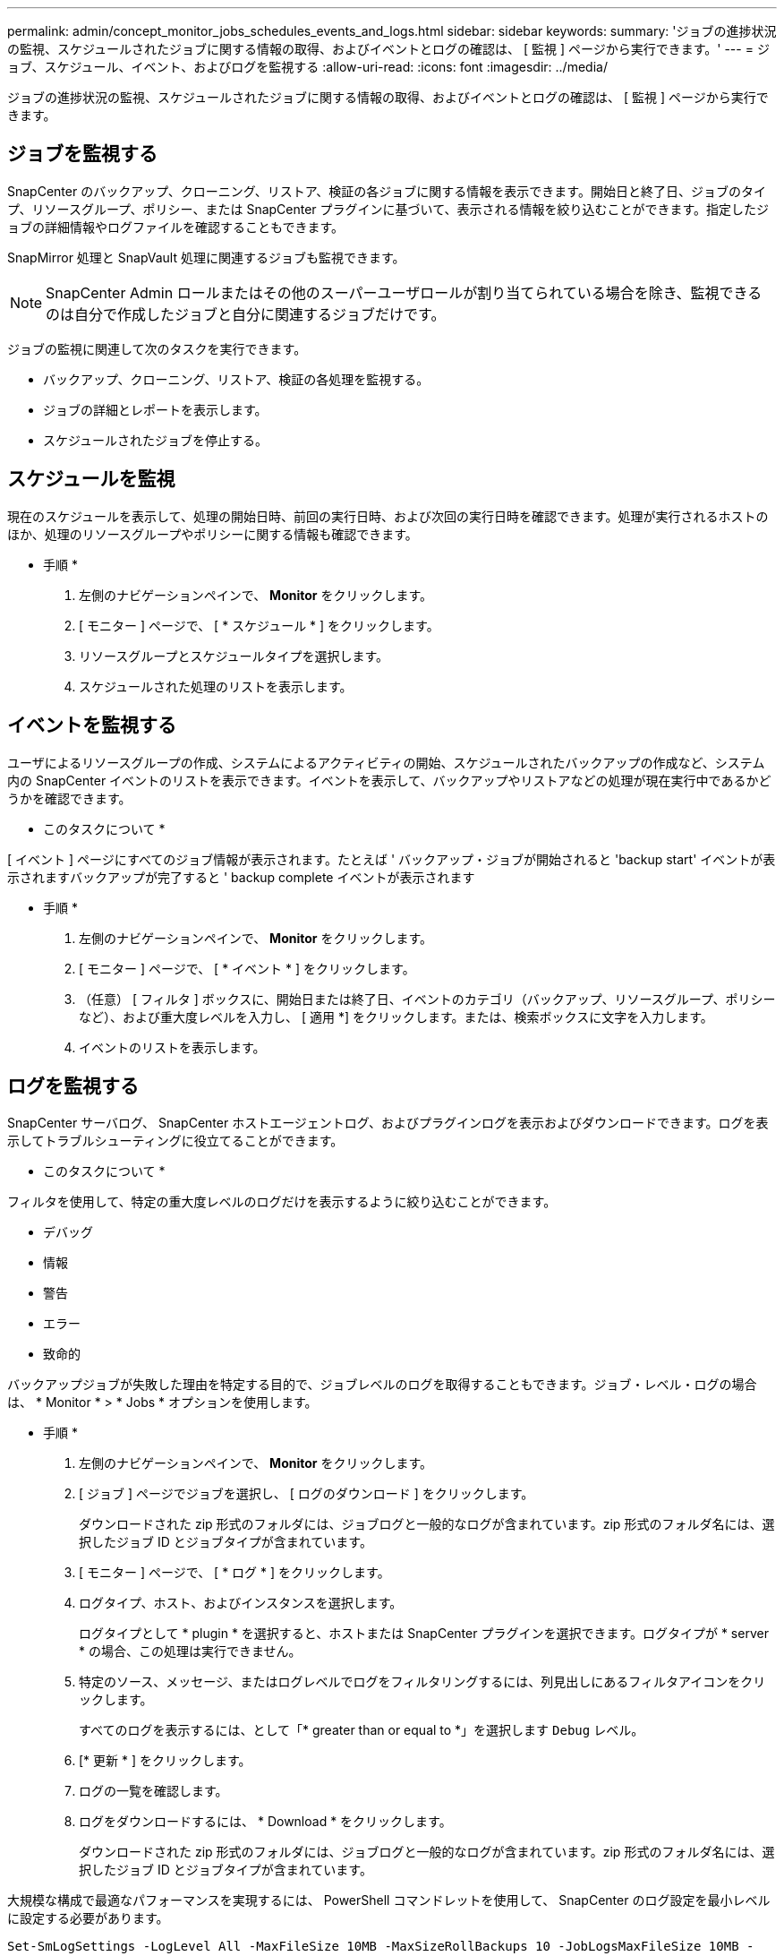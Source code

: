 ---
permalink: admin/concept_monitor_jobs_schedules_events_and_logs.html 
sidebar: sidebar 
keywords:  
summary: 'ジョブの進捗状況の監視、スケジュールされたジョブに関する情報の取得、およびイベントとログの確認は、 [ 監視 ] ページから実行できます。' 
---
= ジョブ、スケジュール、イベント、およびログを監視する
:allow-uri-read: 
:icons: font
:imagesdir: ../media/


[role="lead"]
ジョブの進捗状況の監視、スケジュールされたジョブに関する情報の取得、およびイベントとログの確認は、 [ 監視 ] ページから実行できます。



== ジョブを監視する

SnapCenter のバックアップ、クローニング、リストア、検証の各ジョブに関する情報を表示できます。開始日と終了日、ジョブのタイプ、リソースグループ、ポリシー、または SnapCenter プラグインに基づいて、表示される情報を絞り込むことができます。指定したジョブの詳細情報やログファイルを確認することもできます。

SnapMirror 処理と SnapVault 処理に関連するジョブも監視できます。


NOTE: SnapCenter Admin ロールまたはその他のスーパーユーザロールが割り当てられている場合を除き、監視できるのは自分で作成したジョブと自分に関連するジョブだけです。

ジョブの監視に関連して次のタスクを実行できます。

* バックアップ、クローニング、リストア、検証の各処理を監視する。
* ジョブの詳細とレポートを表示します。
* スケジュールされたジョブを停止する。




== スケジュールを監視

現在のスケジュールを表示して、処理の開始日時、前回の実行日時、および次回の実行日時を確認できます。処理が実行されるホストのほか、処理のリソースグループやポリシーに関する情報も確認できます。

* 手順 *

. 左側のナビゲーションペインで、 *Monitor* をクリックします。
. [ モニター ] ページで、 [ * スケジュール * ] をクリックします。
. リソースグループとスケジュールタイプを選択します。
. スケジュールされた処理のリストを表示します。




== イベントを監視する

ユーザによるリソースグループの作成、システムによるアクティビティの開始、スケジュールされたバックアップの作成など、システム内の SnapCenter イベントのリストを表示できます。イベントを表示して、バックアップやリストアなどの処理が現在実行中であるかどうかを確認できます。

* このタスクについて *

[ イベント ] ページにすべてのジョブ情報が表示されます。たとえば ' バックアップ・ジョブが開始されると 'backup start' イベントが表示されますバックアップが完了すると ' backup complete イベントが表示されます

* 手順 *

. 左側のナビゲーションペインで、 *Monitor* をクリックします。
. [ モニター ] ページで、 [ * イベント * ] をクリックします。
. （任意） [ フィルタ ] ボックスに、開始日または終了日、イベントのカテゴリ（バックアップ、リソースグループ、ポリシーなど）、および重大度レベルを入力し、 [ 適用 *] をクリックします。または、検索ボックスに文字を入力します。
. イベントのリストを表示します。




== ログを監視する

SnapCenter サーバログ、 SnapCenter ホストエージェントログ、およびプラグインログを表示およびダウンロードできます。ログを表示してトラブルシューティングに役立てることができます。

* このタスクについて *

フィルタを使用して、特定の重大度レベルのログだけを表示するように絞り込むことができます。

* デバッグ
* 情報
* 警告
* エラー
* 致命的


バックアップジョブが失敗した理由を特定する目的で、ジョブレベルのログを取得することもできます。ジョブ・レベル・ログの場合は、 * Monitor * > * Jobs * オプションを使用します。

* 手順 *

. 左側のナビゲーションペインで、 *Monitor* をクリックします。
. [ ジョブ ] ページでジョブを選択し、 [ ログのダウンロード ] をクリックします。
+
ダウンロードされた zip 形式のフォルダには、ジョブログと一般的なログが含まれています。zip 形式のフォルダ名には、選択したジョブ ID とジョブタイプが含まれています。

. [ モニター ] ページで、 [ * ログ * ] をクリックします。
. ログタイプ、ホスト、およびインスタンスを選択します。
+
ログタイプとして * plugin * を選択すると、ホストまたは SnapCenter プラグインを選択できます。ログタイプが * server * の場合、この処理は実行できません。

. 特定のソース、メッセージ、またはログレベルでログをフィルタリングするには、列見出しにあるフィルタアイコンをクリックします。
+
すべてのログを表示するには、として「* greater than or equal to *」を選択します `Debug` レベル。

. [* 更新 * ] をクリックします。
. ログの一覧を確認します。
. ログをダウンロードするには、 * Download * をクリックします。
+
ダウンロードされた zip 形式のフォルダには、ジョブログと一般的なログが含まれています。zip 形式のフォルダ名には、選択したジョブ ID とジョブタイプが含まれています。



大規模な構成で最適なパフォーマンスを実現するには、 PowerShell コマンドレットを使用して、 SnapCenter のログ設定を最小レベルに設定する必要があります。

`Set-SmLogSettings -LogLevel All -MaxFileSize 10MB -MaxSizeRollBackups 10 -JobLogsMaxFileSize 10MB -Server`


NOTE: フェイルオーバージョブの完了後に健常性や設定の情報にアクセスするには、コマンドレットを実行します `Get-SmRepositoryConfig`。



== SnapCenter からジョブとログを削除します

バックアップ、リストア、クローニング、および検証の各ジョブとそのログを SnapCenter から削除できます。SnapCenter では、ジョブの成否にかかわらず、削除しないかぎりログは永久に保存されます。ジョブのログを削除することで、ストレージの空きを増やすことができます。

* このタスクについて *

実行中のジョブがないことを確認してください。特定のジョブを削除するには、ジョブ ID を指定するか、指定した期間内にジョブを削除します。

ジョブを削除する際、ホストをメンテナンスモードにする必要はありません。

* 手順 *

. PowerShell を起動します。
. コマンドプロンプトで、次のように入力します。 `Open-SMConnection`
. コマンドプロンプトで、次のように入力します。 `Remove-SmJobs`
. 左側のナビゲーションペインで、 *Monitor* をクリックします。
. [ モニター ] ページで、 [ * ジョブ * ] をクリックします。
. [ ジョブ ] ページで、ジョブのステータスを確認します。


* 詳細はこちら *

コマンドレットで使用できるパラメータとその説明については、 RUN_Get-Help コマンド _NAME_ を実行して参照できます。または、を参照することもできます https://docs.netapp.com/us-en/snapcenter-cmdlets-47/index.html["SnapCenter ソフトウェアコマンドレットリファレンスガイド"^]。
